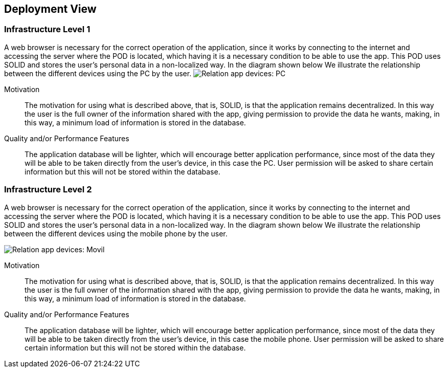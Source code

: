 [[section-deployment-view]]


== Deployment View

=== Infrastructure Level 1

A web browser is necessary for the correct operation of the application, since it works by connecting to the internet
and accessing the server where the POD is located, which having it is a necessary condition to be able to use the app.
This POD uses SOLID and stores the user's personal data in a non-localized way. In the diagram shown below
We illustrate the relationship between the different devices using the PC by the user.
image:deployment_view_pc.png["Relation app devices: PC"]

Motivation::
The motivation for using what is described above, that is, SOLID, is that the application remains decentralized. In this way the
user is the full owner of the information shared with the app, giving permission to provide the data he wants, making,
in this way, a minimum load of information is stored in the database.
 
Quality and/or Performance Features::
The application database will be lighter, which will encourage better application performance, since most of the data
they will be able to be taken directly from the user's device, in this case the PC. User permission will be asked to share certain
information but this will not be stored within the database.

=== Infrastructure Level 2

A web browser is necessary for the correct operation of the application, since it works by connecting to the internet
and accessing the server where the POD is located, which having it is a necessary condition to be able to use the app.
This POD uses SOLID and stores the user's personal data in a non-localized way. In the diagram shown below
We illustrate the relationship between the different devices using the mobile phone by the user.

image:deployment_view_movil.png["Relation app devices: Movil"]

Motivation::
The motivation for using what is described above, that is, SOLID, is that the application remains decentralized. In this way the
user is the full owner of the information shared with the app, giving permission to provide the data he wants, making,
in this way, a minimum load of information is stored in the database.

Quality and/or Performance Features::
The application database will be lighter, which will encourage better application performance, since most of the data
they will be able to be taken directly from the user's device, in this case the mobile phone. User permission will be asked to share certain
information but this will not be stored within the database.
  